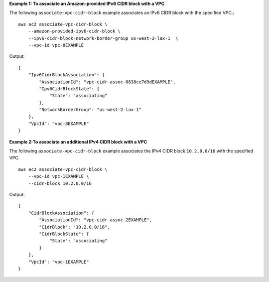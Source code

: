 **Example 1: To associate an Amazon-provided IPv6 CIDR block with a VPC**

The following ``associate-vpc-cidr-block`` example associates an IPv6 CIDR block with the specified VPC.::

    aws ec2 associate-vpc-cidr-block \
        --amazon-provided-ipv6-cidr-block \
        --ipv6-cidr-block-network-border-group us-west-2-lax-1  \
        --vpc-id vpc-8EXAMPLE

Output::

    {
        "Ipv6CidrBlockAssociation": {
            "AssociationId": "vpc-cidr-assoc-0838ce7d9dEXAMPLE",
            "Ipv6CidrBlockState": {
                "State": "associating"
            },
            "NetworkBorderGroup": "us-west-2-lax-1"
        },
        "VpcId": "vpc-8EXAMPLE"
    }

**Example 2:To associate an additional IPv4 CIDR block with a VPC**

The following ``associate-vpc-cidr-block`` example associates the IPv4 CIDR block ``10.2.0.0/16`` with the specified VPC. ::

    aws ec2 associate-vpc-cidr-block \
        --vpc-id vpc-1EXAMPLE \
        --cidr-block 10.2.0.0/16

Output::

    {
        "CidrBlockAssociation": {
            "AssociationId": "vpc-cidr-assoc-2EXAMPLE", 
            "CidrBlock": "10.2.0.0/16", 
            "CidrBlockState": {
                "State": "associating"
            }
        }, 
        "VpcId": "vpc-1EXAMPLE"
    }
